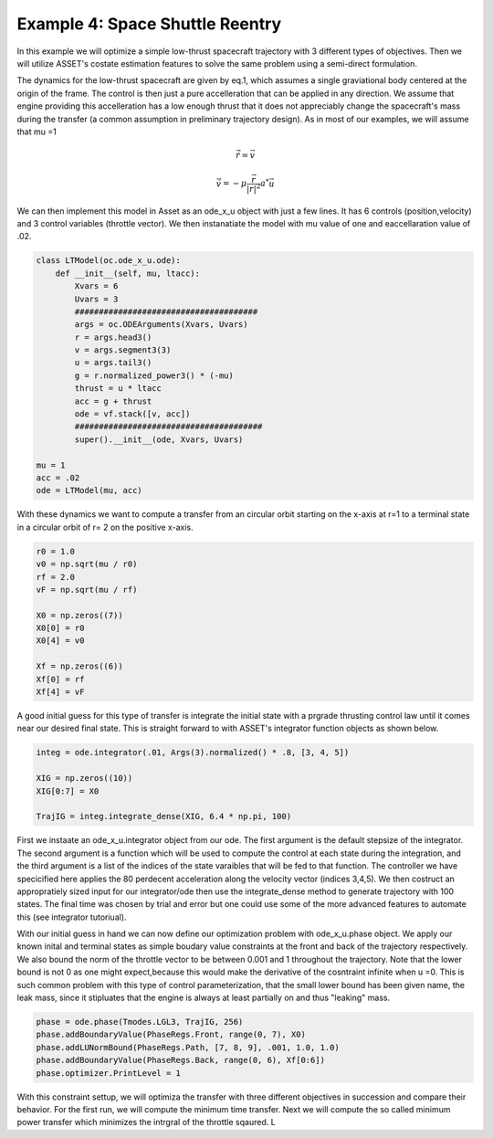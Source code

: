 Example 4: Space Shuttle Reentry
================================

In this example we will optimize a simple low-thrust spacecraft trajectory with 3 different types of objectives. Then we will
utilize ASSET's costate estimation features to solve the same problem using a semi-direct formulation.

The dynamics for the low-thrust spacecraft are given by eq.1, which assumes a single graviational body centered at the origin of the frame. The control
is then just a pure accelleration that can be applied in any direction. We assume that engine providing this accelleration has a low enough thrust that it does not appreciably
change the spacecraft's mass during the transfer (a common assumption in preliminary trajectory design). As in most of our examples, we will assume that mu =1

.. math::

    \dot{\vec{r}}= \vec{v}
    
    \dot{\vec{v}}= -\mu \frac{\vec{r}}{|r|^2} a^* \vec{u}


We can then implement this model in Asset as an ode_x_u object with just a few lines. It has 6 controls (position,velocity) and 3 control variables (throttle vector).
We then instanatiate the model with mu value of one and eaccellaration value of .02.

.. code-block:: python

    class LTModel(oc.ode_x_u.ode):
        def __init__(self, mu, ltacc):
            Xvars = 6
            Uvars = 3
            ######################################
            args = oc.ODEArguments(Xvars, Uvars)
            r = args.head3()
            v = args.segment3(3)
            u = args.tail3()
            g = r.normalized_power3() * (-mu)
            thrust = u * ltacc
            acc = g + thrust
            ode = vf.stack([v, acc])
            #######################################
            super().__init__(ode, Xvars, Uvars)

    mu = 1
    acc = .02
    ode = LTModel(mu, acc)


With these dynamics we want to compute a transfer from an circular orbit starting on the x-axis at r=1 to a terminal state in a circular orbit of r= 2 on the positive x-axis.
    
.. code-block:: python

    r0 = 1.0
    v0 = np.sqrt(mu / r0)
    rf = 2.0
    vF = np.sqrt(mu / rf)

    X0 = np.zeros((7))
    X0[0] = r0
    X0[4] = v0

    Xf = np.zeros((6))
    Xf[0] = rf
    Xf[4] = vF

A good initial guess for this type of transfer is integrate the initial state with a prgrade thrusting control law until it comes near our desired final state.
This is straight forward to with ASSET's integrator function objects as shown below. 

.. code-block:: python

    integ = ode.integrator(.01, Args(3).normalized() * .8, [3, 4, 5])

    XIG = np.zeros((10))
    XIG[0:7] = X0

    TrajIG = integ.integrate_dense(XIG, 6.4 * np.pi, 100)

    
First we instaate an ode_x_u.integrator object from our ode. The first argument is the default stepsize of the integrator. The second argument is a function 
which will be used to compute the control at each state during the integration, and the third argument is a list of the indices of the state varaibles that 
will be fed to that function. The controller we have specicified here applies the 80 perdecent acceleration along the velocity vector (indices 3,4,5). We then costruct an
appropratiely sized input for our integrator/ode then use the integrate_dense method to generate trajectory with 100 states. The final time was chosen by trial and error but one
could use some of the more advanced features to automate this (see integrator tutoriual).


With our initial guess in hand we can now define our optimization problem with ode_x_u.phase object. We apply our known inital and terminal states as simple boudary
value constraints at the front and back of the trajectory respectively. We also bound the norm of the throttle vector to be between 0.001 and 1 throughout the trajectory.
Note that the lower bound is not 0 as one might expect,because this would make the derivative of the cosntraint infinite when u =0. This is such common problem with this type of control 
parameterization, that the small lower bound has been given name, the leak mass, since it stipluates that the engine is always at least partially on and thus "leaking" mass.

.. code-block:: python

    phase = ode.phase(Tmodes.LGL3, TrajIG, 256)
    phase.addBoundaryValue(PhaseRegs.Front, range(0, 7), X0)
    phase.addLUNormBound(PhaseRegs.Path, [7, 8, 9], .001, 1.0, 1.0)
    phase.addBoundaryValue(PhaseRegs.Back, range(0, 6), Xf[0:6])
    phase.optimizer.PrintLevel = 1

With this constraint settup, we will optimiza the transfer with three different objectives in succession and compare their behavior. For the first run, we will
compute the minimum time transfer. Next we will compute the so called minimum power transfer which minimizes the intrgral of the throttle sqaured. L


